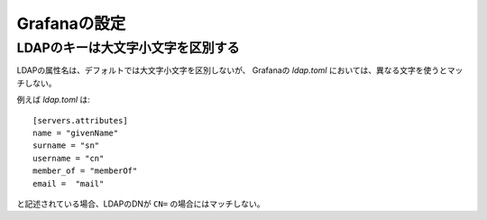 Grafanaの設定
=============

.. highlight:: toml

LDAPのキーは大文字小文字を区別する
----------------------------------

LDAPの属性名は、デフォルトでは大文字小文字を区別しないが、
Grafanaの *ldap.toml* においては、異なる文字を使うとマッチしない。

例えば *ldap.toml* は::

	[servers.attributes]
	name = "givenName"
	surname = "sn"
	username = "cn"
	member_of = "memberOf"
	email =  "mail"

と記述されている場合、LDAPのDNが ``CN=`` の場合にはマッチしない。
